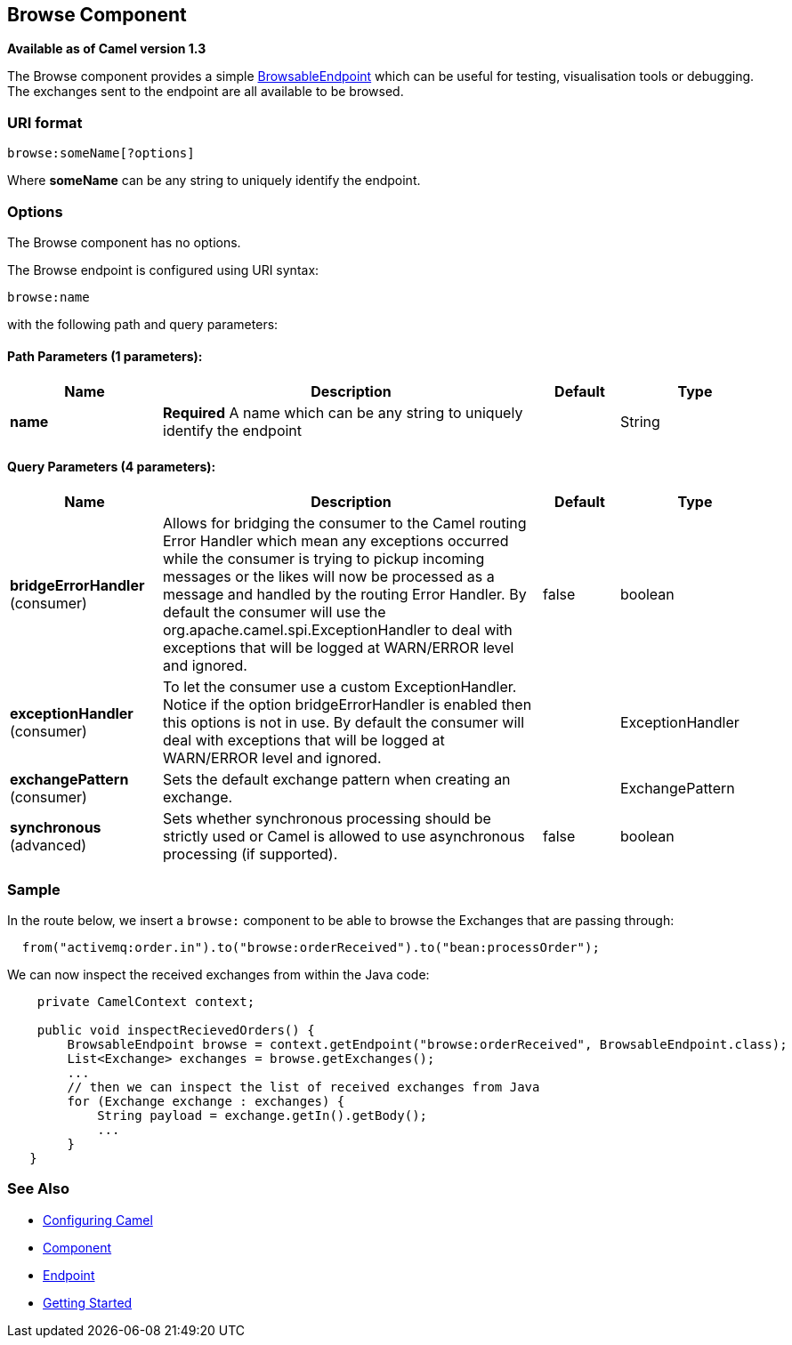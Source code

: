 == Browse Component

*Available as of Camel version 1.3*

The Browse component provides a simple
link:browsableendpoint.html[BrowsableEndpoint] which can be useful for
testing, visualisation tools or debugging. The exchanges sent to the
endpoint are all available to be browsed.

=== URI format

[source,java]
-------------------------
browse:someName[?options]
-------------------------

Where *someName* can be any string to uniquely identify the endpoint.


=== Options


// component options: START
The Browse component has no options.
// component options: END



// endpoint options: START
The Browse endpoint is configured using URI syntax:

----
browse:name
----

with the following path and query parameters:

==== Path Parameters (1 parameters):

[width="100%",cols="2,5,^1,2",options="header"]
|===
| Name | Description | Default | Type
| *name* | *Required* A name which can be any string to uniquely identify the endpoint |  | String
|===

==== Query Parameters (4 parameters):

[width="100%",cols="2,5,^1,2",options="header"]
|===
| Name | Description | Default | Type
| *bridgeErrorHandler* (consumer) | Allows for bridging the consumer to the Camel routing Error Handler which mean any exceptions occurred while the consumer is trying to pickup incoming messages or the likes will now be processed as a message and handled by the routing Error Handler. By default the consumer will use the org.apache.camel.spi.ExceptionHandler to deal with exceptions that will be logged at WARN/ERROR level and ignored. | false | boolean
| *exceptionHandler* (consumer) | To let the consumer use a custom ExceptionHandler. Notice if the option bridgeErrorHandler is enabled then this options is not in use. By default the consumer will deal with exceptions that will be logged at WARN/ERROR level and ignored. |  | ExceptionHandler
| *exchangePattern* (consumer) | Sets the default exchange pattern when creating an exchange. |  | ExchangePattern
| *synchronous* (advanced) | Sets whether synchronous processing should be strictly used or Camel is allowed to use asynchronous processing (if supported). | false | boolean
|===
// endpoint options: END


=== Sample

In the route below, we insert a `browse:` component to be able to browse
the Exchanges that are passing through:

[source,java]
-------------------------------------------------------------------------------
  from("activemq:order.in").to("browse:orderReceived").to("bean:processOrder");
-------------------------------------------------------------------------------

We can now inspect the received exchanges from within the Java code:

[source,java]
--------------------------------------------------------------------------------------------------------
    private CamelContext context;

    public void inspectRecievedOrders() {
        BrowsableEndpoint browse = context.getEndpoint("browse:orderReceived", BrowsableEndpoint.class);
        List<Exchange> exchanges = browse.getExchanges();
        ...
        // then we can inspect the list of received exchanges from Java
        for (Exchange exchange : exchanges) {
            String payload = exchange.getIn().getBody();
            ...
        }
   }
--------------------------------------------------------------------------------------------------------

=== See Also

* link:configuring-camel.html[Configuring Camel]
* link:component.html[Component]
* link:endpoint.html[Endpoint]
* link:getting-started.html[Getting Started]
